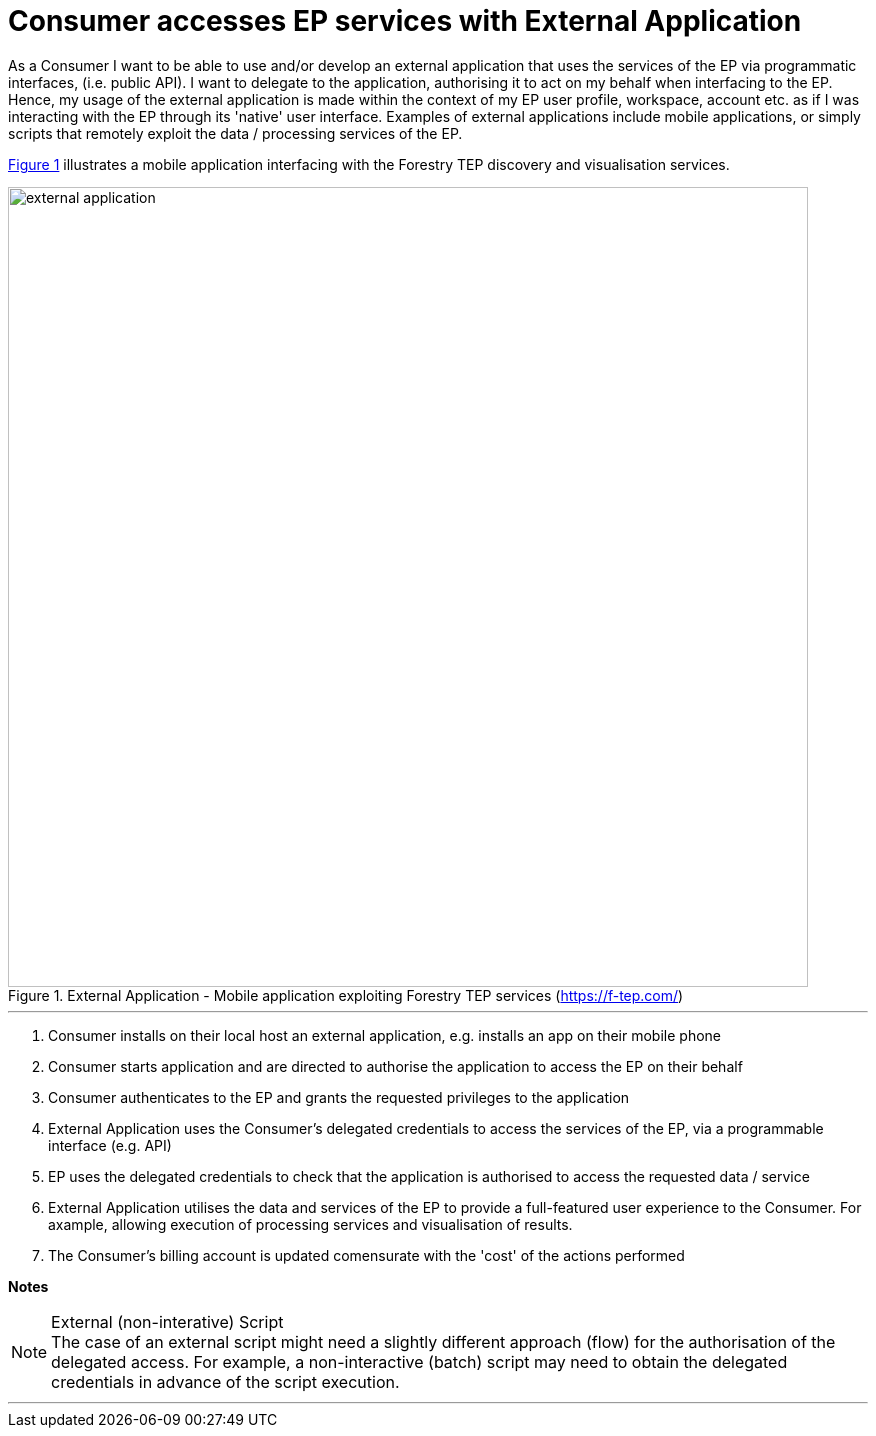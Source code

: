 
= Consumer accesses EP services with External Application

As a Consumer I want to be able to use and/or develop an external application that uses the services of the EP via programmatic interfaces, (i.e. public API). I want to delegate to the application, authorising it to act on my behalf when interfacing to the EP. Hence, my usage of the external application is made within the context of my EP user profile, workspace, account etc. as if I was interacting with the EP through its 'native' user interface. Examples of external applications include mobile applications, or simply scripts that remotely exploit the data / processing services of the EP.

<<img_externalApplication>> illustrates a mobile application interfacing with the Forestry TEP discovery and visualisation services.

[#img_externalApplication,reftext='{figure-caption} {counter:figure-num}']
.External Application - Mobile application exploiting Forestry TEP services (https://f-tep.com/)
image::external-application.png[width=800,align="center"]

'''

. Consumer installs on their local host an external application, e.g. installs an app on their mobile phone
. Consumer starts application and are directed to authorise the application to access the EP on their behalf
. Consumer authenticates to the EP and grants the requested privileges to the application
. External Application uses the Consumer's delegated credentials to access the services of the EP, via a programmable interface (e.g. API)
. EP uses the delegated credentials to check that the application is authorised to access the requested data / service
. External Application utilises the data and services of the EP to provide a full-featured user experience to the Consumer. For axample, allowing execution of processing services and visualisation of results.
. The Consumer’s billing account is updated comensurate with the 'cost' of the actions performed

[big]#*Notes*#

[[note-external-script, Note1]]
.External (non-interative) Script
NOTE: The case of an external script might need a slightly different approach (flow) for the authorisation of the delegated access. For example, a non-interactive (batch) script may need to obtain the delegated credentials in advance of the script execution.

'''
